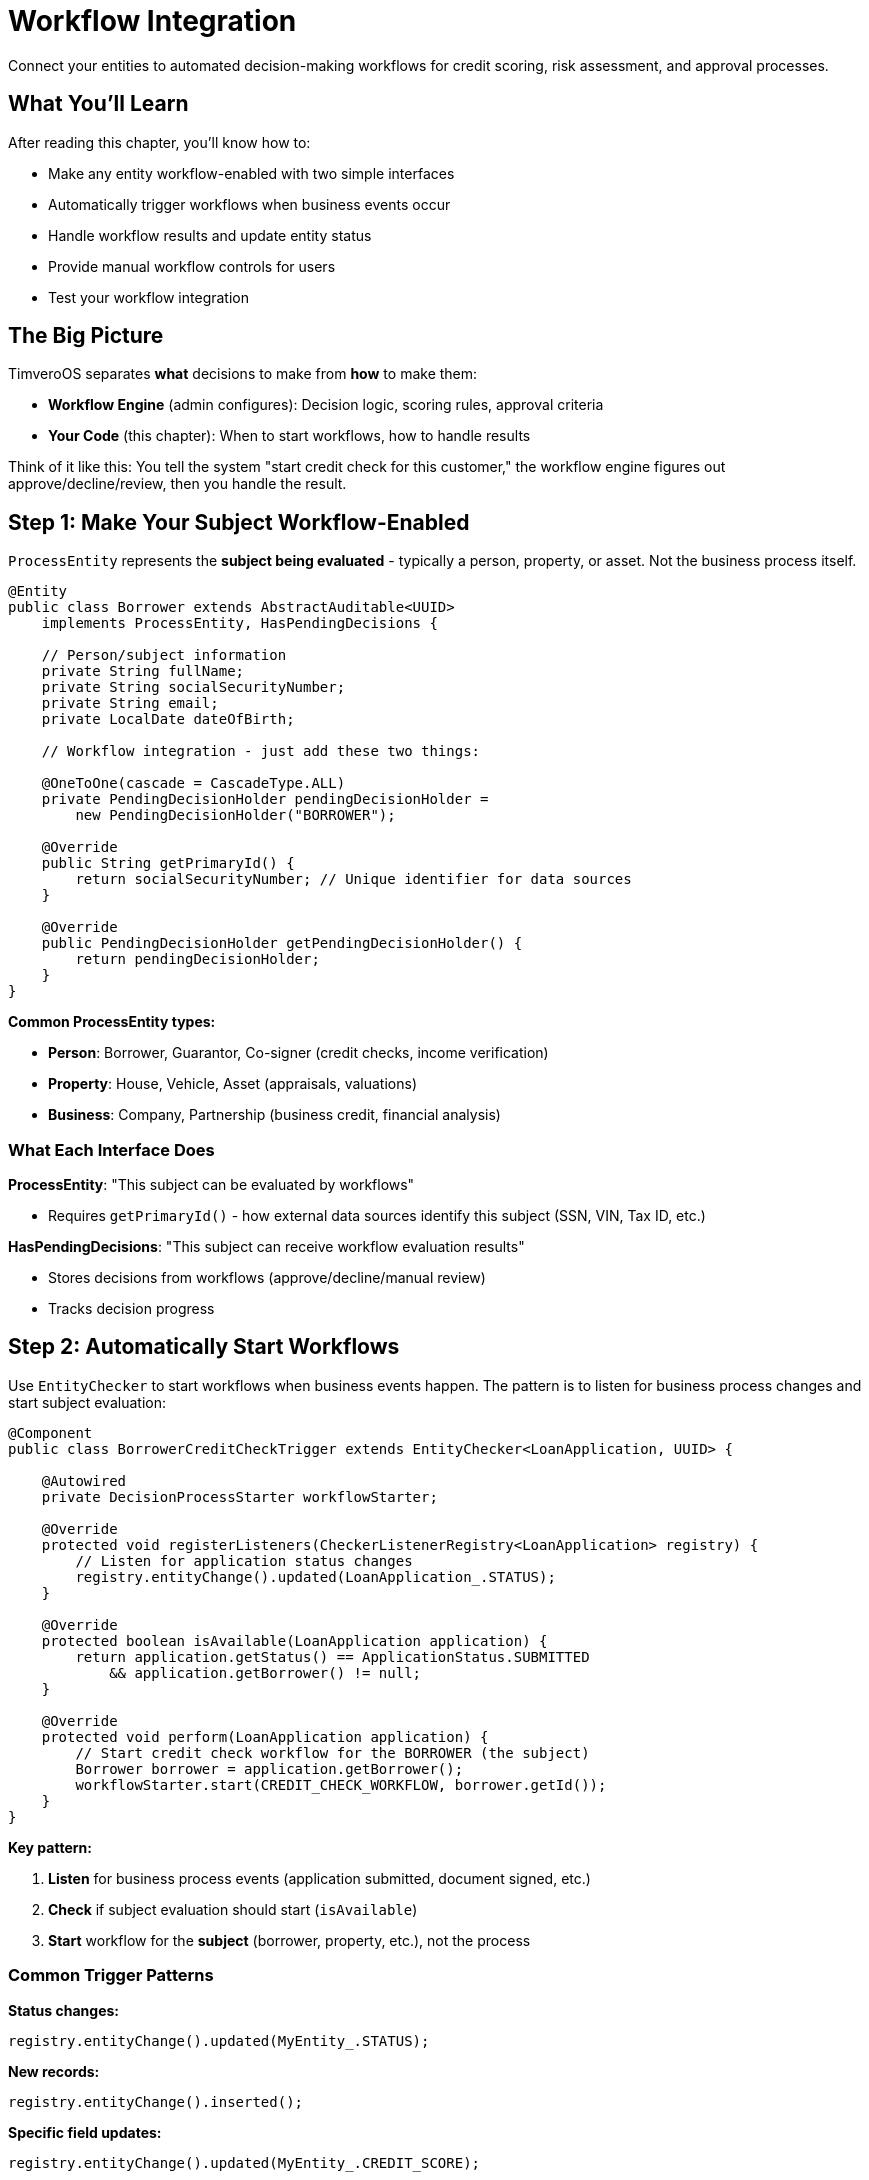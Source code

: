 = Workflow Integration

Connect your entities to automated decision-making workflows for credit scoring, risk assessment, and approval processes.

== What You'll Learn

After reading this chapter, you'll know how to:

* Make any entity workflow-enabled with two simple interfaces
* Automatically trigger workflows when business events occur
* Handle workflow results and update entity status
* Provide manual workflow controls for users
* Test your workflow integration

== The Big Picture

TimveroOS separates **what** decisions to make from **how** to make them:

* **Workflow Engine** (admin configures): Decision logic, scoring rules, approval criteria
* **Your Code** (this chapter): When to start workflows, how to handle results

Think of it like this: You tell the system "start credit check for this customer," the workflow engine figures out approve/decline/review, then you handle the result.

== Step 1: Make Your Subject Workflow-Enabled

`ProcessEntity` represents the **subject being evaluated** - typically a person, property, or asset. Not the business process itself.

[source,java]
----
@Entity
public class Borrower extends AbstractAuditable<UUID> 
    implements ProcessEntity, HasPendingDecisions {
    
    // Person/subject information
    private String fullName;
    private String socialSecurityNumber;
    private String email;
    private LocalDate dateOfBirth;
    
    // Workflow integration - just add these two things:
    
    @OneToOne(cascade = CascadeType.ALL)
    private PendingDecisionHolder pendingDecisionHolder = 
        new PendingDecisionHolder("BORROWER");
    
    @Override
    public String getPrimaryId() {
        return socialSecurityNumber; // Unique identifier for data sources
    }
    
    @Override
    public PendingDecisionHolder getPendingDecisionHolder() {
        return pendingDecisionHolder;
    }
}
----

**Common ProcessEntity types:**

* **Person**: Borrower, Guarantor, Co-signer (credit checks, income verification)
* **Property**: House, Vehicle, Asset (appraisals, valuations)  
* **Business**: Company, Partnership (business credit, financial analysis)

=== What Each Interface Does

**ProcessEntity**: "This subject can be evaluated by workflows"

* Requires `getPrimaryId()` - how external data sources identify this subject (SSN, VIN, Tax ID, etc.)

**HasPendingDecisions**: "This subject can receive workflow evaluation results"

* Stores decisions from workflows (approve/decline/manual review)
* Tracks decision progress

== Step 2: Automatically Start Workflows

Use `EntityChecker` to start workflows when business events happen. The pattern is to listen for business process changes and start subject evaluation:

[source,java]
----
@Component
public class BorrowerCreditCheckTrigger extends EntityChecker<LoanApplication, UUID> {

    @Autowired
    private DecisionProcessStarter workflowStarter;

    @Override
    protected void registerListeners(CheckerListenerRegistry<LoanApplication> registry) {
        // Listen for application status changes
        registry.entityChange().updated(LoanApplication_.STATUS);
    }

    @Override
    protected boolean isAvailable(LoanApplication application) {
        return application.getStatus() == ApplicationStatus.SUBMITTED
            && application.getBorrower() != null;
    }

    @Override
    protected void perform(LoanApplication application) {
        // Start credit check workflow for the BORROWER (the subject)
        Borrower borrower = application.getBorrower();
        workflowStarter.start(CREDIT_CHECK_WORKFLOW, borrower.getId());
    }
}
----

**Key pattern:**

1. **Listen** for business process events (application submitted, document signed, etc.)
2. **Check** if subject evaluation should start (`isAvailable`)
3. **Start** workflow for the **subject** (borrower, property, etc.), not the process

=== Common Trigger Patterns

**Status changes:**
```java
registry.entityChange().updated(MyEntity_.STATUS);
```

**New records:**
```java
registry.entityChange().inserted();
```

**Specific field updates:**
```java
registry.entityChange().updated(MyEntity_.CREDIT_SCORE);
```

**Complex conditions:**
```java
registry.entityChange().updated(MyEntity_.STATUS)
    .and(entity -> entity.getAmount().isGreaterThan(THRESHOLD));
```

=== Manual Workflow Calls

Sometimes you need to start workflows directly from your service code:

[source,java]
----
@Service
public class BorrowerEvaluationService {
    
    @Autowired
    private DecisionProcessStarter workflowStarter;
    
    public void requestCreditCheck(UUID borrowerId) {
        workflowStarter.start(CREDIT_CHECK_WORKFLOW, borrowerId);
    }
    
    public void requestIncomeVerification(UUID borrowerId) {
        workflowStarter.start(INCOME_VERIFICATION_WORKFLOW, borrowerId);
    }
    
    public void evaluateAllBorrowersForApplication(UUID applicationId) {
        LoanApplication app = applicationRepository.findById(applicationId);
        for (Borrower borrower : app.getBorrowers()) {
            workflowStarter.start(CREDIT_CHECK_WORKFLOW, borrower.getId());
        }
    }
}
----

Use this when:

* User clicks "Run Credit Check" button for a specific borrower
* External API triggers evaluation of a person/property
* Scheduled job needs to re-evaluate subjects
* You need precise control over which subjects to evaluate

== Step 3: Handle Workflow Results

When workflows complete, they send results back to your subject. Handle them with `EntityEventListener`:

[source,java]
----
@Component
public class BorrowerEvaluationResultHandler implements EntityEventListener<FinishedScoringEvent<Borrower>> {

    @Autowired
    private BorrowerService borrowerService;
    @Autowired
    private LoanApplicationService applicationService;

    @Override
    @Transactional(propagation = Propagation.REQUIRES_NEW)
    public void handle(FinishedScoringEvent<Borrower> event) {
        UUID borrowerId = event.getEntityId();
        Borrower borrower = borrowerService.findById(borrowerId);
        
        List<PendingDecision> decisions = borrower.getPendingDecisions();
        
        if (hasDeclinedDecisions(decisions)) {
            borrowerService.markAsDeclined(borrowerId, getDeclineReason(decisions));
            // Update related applications
            applicationService.handleBorrowerDeclined(borrowerId);
        } else if (hasPendingDecisions(decisions)) {
            borrowerService.markForManualReview(borrowerId);
        } else {
            borrowerService.markAsApproved(borrowerId);
            // Check if all borrowers are approved, then approve application
            applicationService.checkApplicationReadiness(borrower.getApplicationId());
        }
    }
    
    private boolean hasDeclinedDecisions(List<PendingDecision> decisions) {
        return decisions.stream().anyMatch(d -> d.getStatus() == DecisionStatus.DECLINED);
    }
    
    private boolean hasPendingDecisions(List<PendingDecision> decisions) {
        return decisions.stream().anyMatch(d -> d.getStatus() == DecisionStatus.PENDING);
    }
}
----

**What this does:**

1. **Listens** for subject evaluation completion events
2. **Checks** all decisions from the workflow
3. **Updates** subject status based on results
4. **Triggers business logic** (e.g., check if application can proceed)
5. **Uses new transaction** to avoid conflicts with workflow engine

=== Service Layer Pattern

Keep your business logic clean with separate services for subjects and processes:

[source,java]
----
@Service
public class BorrowerService {

    @Transactional
    public void markAsApproved(UUID borrowerId) {
        Borrower borrower = repository.findById(borrowerId);
        borrower.setEvaluationStatus(EvaluationStatus.APPROVED);
        borrower.setEvaluationDate(Instant.now());
        // Clear any pending decisions, update credit score, etc.
    }

    @Transactional  
    public void markAsDeclined(UUID borrowerId, String reason) {
        Borrower borrower = repository.findById(borrowerId);
        borrower.setEvaluationStatus(EvaluationStatus.DECLINED);
        borrower.setDeclineReason(reason);
        // Log decline reason, update risk profile, etc.
    }

    @Transactional
    public void markForManualReview(UUID borrowerId) {
        Borrower borrower = repository.findById(borrowerId);
        borrower.setEvaluationStatus(EvaluationStatus.MANUAL_REVIEW);
        // Create review tasks, notify underwriters, etc.
    }
}

@Service
public class LoanApplicationService {
    
    @Transactional
    public void checkApplicationReadiness(UUID applicationId) {
        LoanApplication app = repository.findById(applicationId);
        
        // Check if all borrowers are evaluated
        boolean allBorrowersReady = app.getBorrowers().stream()
            .allMatch(b -> b.getEvaluationStatus() != EvaluationStatus.PENDING);
            
        if (allBorrowersReady) {
            boolean anyDeclined = app.getBorrowers().stream()
                .anyMatch(b -> b.getEvaluationStatus() == EvaluationStatus.DECLINED);
                
            if (anyDeclined) {
                app.setStatus(ApplicationStatus.DECLINED);
            } else {
                app.setStatus(ApplicationStatus.APPROVED);
            }
        }
    }
}
----

== Step 4: Add Manual Controls

Sometimes users need to manually control workflows. Add action controllers:

[source,java]
----
@Controller
@RequestMapping("/retry-credit-check")
public class RetryCreditCheckAction extends SimpleActionController<UUID, Borrower> {

    @Autowired
    private DecisionProcessStarter workflowStarter;
    
    @Override
    protected EntityAction<? super Borrower, Object> action() {
        return when(borrower -> 
                borrower.getEvaluationStatus() == EvaluationStatus.FAILED
        ).then((borrower, form, user) -> {
            workflowStarter.start(CREDIT_CHECK_WORKFLOW, borrower.getId());
            borrower.setEvaluationStatus(EvaluationStatus.PENDING);
        });
    }
}
----

**This creates a "Retry Credit Check" button that:**

* Only shows when borrower evaluation failed
* Restarts the credit check workflow for that borrower
* Updates borrower evaluation status
* Refreshes the page

== Step 5: Configuration

=== Define Your Workflow Types

Create `DecisionProcessType` constants for your workflows:

[source,java]
----
@Configuration
public class WorkflowConfiguration {
    
    public static final DecisionProcessType<Borrower> CREDIT_CHECK_WORKFLOW =
        new DecisionProcessType<>("CREDIT_CHECK_WORKFLOW", Borrower.class);
        
    public static final DecisionProcessType<Borrower> INCOME_VERIFICATION_WORKFLOW =
        new DecisionProcessType<>("INCOME_VERIFICATION_WORKFLOW", Borrower.class);
        
    public static final DecisionProcessType<Borrower> FRAUD_CHECK_WORKFLOW =
        new DecisionProcessType<>("FRAUD_CHECK_WORKFLOW", Borrower.class);
        
    public static final DecisionProcessType<Property> PROPERTY_APPRAISAL_WORKFLOW =
        new DecisionProcessType<>("PROPERTY_APPRAISAL_WORKFLOW", Property.class);
}
----

**Each `DecisionProcessType` specifies:**

* **Name**: Identifier for the workflow process
* **Entity type**: What type of entity this workflow processes

Use these constants everywhere instead of creating new instances.

=== Application Setup

The workflow engine runs on a separate port. Set this up in your main class:

[source,java]
----
public class MyLendingApplication {
    public static void main(String[] args) {
        SpringApplicationBuilder parent = new SpringApplicationBuilder(BaseConfiguration.class)
                .web(WebApplicationType.NONE);
        parent.run(args);
        
        // Main application (port 8081)
        parent.child(WebMvcConfig.class, MyConfiguration.class)
            .properties("server.port=8081")
            .run(args);
            
        // Workflow engine (separate port)
        parent.child(ExternalProcessWebMvcConfig.class)
            .properties("spring.config.name=workflow")
            .run(args);
    }
}
----

=== Workflow Properties

Create `src/main/resources/workflow.properties`:

[source,properties]
----
server.port=${process.engine.callbackPort}
server.servlet.context-path=/external-process
----

=== Application Properties

Add these essential workflow configuration properties to `src/main/resources/application.properties`:

[source,properties]
----
# Workflow Callback Configuration
process.engine.callbackPort=8180
process.engine.callbackUrl=http://localhost:
process.engine.type=workflow

# Workflow Modeler UI  
process.modeler.url=http://localhost:8280/workflow
# Workflow Engine URL for back-to-back calls 
process.engine.url=http://localhost:8280/workflow
----

**What these properties do:**

* **`process.engine.callbackPort`**: Port where your admin application runs (workflow engine calls back to this)
* **`process.engine.callbackUrl`**: Base URL for workflow engine callbacks to your application
* **`process.engine.type`**: Identifies this as a workflow-enabled application
* **`process.modeler.url`**: URL to the workflow designer/modeler interface
* **`process.engine.url`**: URL to the workflow execution engine

**Important**: The workflow engine runs separately from your application and needs these URLs to communicate back and forth.

== Complete Example: Borrower Credit Check Workflow

Here's everything working together for a borrower evaluation workflow:

**1. The Subject (ProcessEntity)**
[source,java]
----
@Entity
public class Borrower extends AbstractAuditable<UUID> 
    implements ProcessEntity, HasPendingDecisions {
    
    private String fullName;
    private String socialSecurityNumber;
    private EvaluationStatus evaluationStatus = EvaluationStatus.PENDING;
    
    @OneToOne(cascade = CascadeType.ALL)
    private PendingDecisionHolder pendingDecisionHolder = 
        new PendingDecisionHolder("BORROWER");
    
    @Override
    public String getPrimaryId() { return socialSecurityNumber; }
    
    @Override
    public PendingDecisionHolder getPendingDecisionHolder() { 
        return pendingDecisionHolder; 
    }
    
    // getters/setters...
}
----

**2. Automatic Trigger (listens to business process)**
[source,java]
----
@Component
public class BorrowerCreditCheckTrigger extends EntityChecker<LoanApplication, UUID> {
    
    @Override
    protected void registerListeners(CheckerListenerRegistry<LoanApplication> registry) {
        registry.entityChange().updated(LoanApplication_.STATUS);
    }

    @Override
    protected boolean isAvailable(LoanApplication app) {
        return app.getStatus() == ApplicationStatus.SUBMITTED;
    }

    @Override
    protected void perform(LoanApplication app) {
        // Start workflow for each BORROWER (the subject)
        for (Borrower borrower : app.getBorrowers()) {
            workflowStarter.start(CREDIT_CHECK_WORKFLOW, borrower.getId());
        }
        app.setStatus(ApplicationStatus.UNDER_REVIEW);
    }
}
----

**3. Result Handler (handles subject evaluation results)**
[source,java]
----
@Component
public class BorrowerEvaluationResultHandler implements EntityEventListener<FinishedScoringEvent<Borrower>> {
    
    @Override
    @Transactional(propagation = Propagation.REQUIRES_NEW)
    public void handle(FinishedScoringEvent<Borrower> event) {
        Borrower borrower = borrowerService.findById(event.getEntityId());
        List<PendingDecision> decisions = borrower.getPendingDecisions();
        
        if (hasDeclinedDecisions(decisions)) {
            borrowerService.markAsDeclined(borrower.getId());
            applicationService.handleBorrowerDeclined(borrower.getApplicationId());
        } else if (hasPendingDecisions(decisions)) {
            borrowerService.markForManualReview(borrower.getId());
        } else {
            borrowerService.markAsApproved(borrower.getId());
            applicationService.checkApplicationReadiness(borrower.getApplicationId());
        }
    }
}
----

**4. Manual Controls**
[source,java]
----
@Controller
@RequestMapping("/retry-credit-check")
public class RetryCreditCheckAction extends SimpleActionController<UUID, Borrower> {
    
    @Override
    protected EntityAction<? super Borrower, Object> action() {
        return when(borrower -> borrower.getEvaluationStatus() == EvaluationStatus.FAILED)
            .then((borrower, form, user) -> {
                workflowStarter.start(CREDIT_CHECK_WORKFLOW, borrower.getId());
                borrower.setEvaluationStatus(EvaluationStatus.PENDING);
            });
    }
}
----

**The Flow:**

1. User submits application → Application status changes to SUBMITTED
2. EntityChecker detects change → Starts credit check workflow for each borrower  
3. Workflow evaluates borrower → Sends result to your handler
4. Handler updates borrower status → Checks if application can proceed
5. If workflow fails → User can retry credit check for specific borrower

**Key Pattern**: Business process (application) triggers subject evaluation (borrower), results flow back to update both subject and process.
